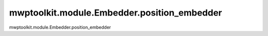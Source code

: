 mwptoolkit.module.Embedder.position_embedder
=============================================

mwptoolkit.module.Embedder.position_embedder
